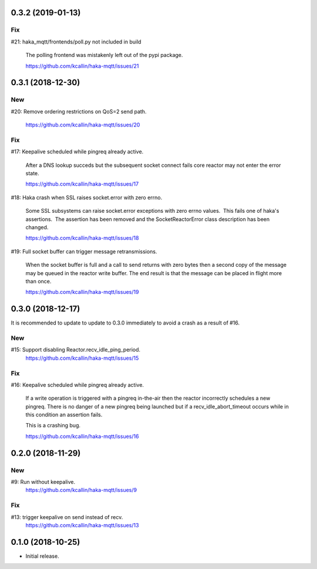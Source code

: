0.3.2 (2019-01-13)
===================

Fix
----
#21: haka_mqtt/frontends/poll.py not included in build

     The polling frontend was mistakenly left out of the pypi package.

     https://github.com/kcallin/haka-mqtt/issues/21


0.3.1 (2018-12-30)
===================

New
----
#20: Remove ordering restrictions on QoS=2 send path.

     https://github.com/kcallin/haka-mqtt/issues/20

Fix
----
#17: Keepalive scheduled while pingreq already active.

     After a DNS lookup succeds but the subsequent socket connect fails
     core reactor may not enter the error state.

     https://github.com/kcallin/haka-mqtt/issues/17

#18: Haka crash when SSL raises socket.error with zero errno.

     Some SSL subsystems can raise socket.error exceptions with zero
     errno values.  This fails one of haka's assertions.  The assertion
     has been removed and the SocketReactorError class description has
     been changed.

     https://github.com/kcallin/haka-mqtt/issues/18

#19: Full socket buffer can trigger message retransmissions.

     When the socket buffer is full and a call to send returns with zero
     bytes then a second copy of the message may be queued in the
     reactor write buffer. The end result is that the message can be
     placed in flight more than once.

     https://github.com/kcallin/haka-mqtt/issues/19

0.3.0 (2018-12-17)
===================

It is recommended to update to update to 0.3.0 immediately to avoid a
crash as a result of #16.

New
----
#15: Support disabling Reactor.recv_idle_ping_period.
     https://github.com/kcallin/haka-mqtt/issues/15

Fix
----
#16: Keepalive scheduled while pingreq already active.

     If a write operation is triggered with a pingreq in-the-air then
     the reactor incorrectly schedules a new pingreq.  There is no
     danger of a new pingreq being launched but if a
     recv_idle_abort_timeout occurs while in this condition an assertion
     fails.

     This is a crashing bug.

     https://github.com/kcallin/haka-mqtt/issues/16


0.2.0 (2018-11-29)
===================

New
----
#9:  Run without keepalive.
     https://github.com/kcallin/haka-mqtt/issues/9

Fix
----
#13: trigger keepalive on send instead of recv.
     https://github.com/kcallin/haka-mqtt/issues/13


0.1.0 (2018-10-25)
===================
* Initial release.